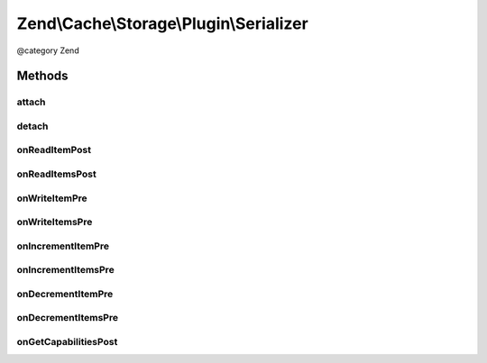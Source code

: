 .. /Cache/Storage/Plugin/Serializer.php generated using docpx on 01/15/13 05:29pm


Zend\\Cache\\Storage\\Plugin\\Serializer
****************************************


@category   Zend



Methods
=======

attach
------

.. function:: attach($events, [$priority = 1])


    Attach

    :param EventManagerInterface $events: 
    :param int $priority: 

    :rtype: Serializer 

    :throws: Exception\LogicException 



detach
------

.. function:: detach($events)


    Detach

    :param EventManagerInterface $events: 

    :rtype: Serializer 

    :throws: Exception\LogicException 



onReadItemPost
--------------

.. function:: onReadItemPost($event)


    On read item post

    :param PostEvent $event: 

    :rtype: void 



onReadItemsPost
---------------

.. function:: onReadItemsPost($event)


    On read items post

    :param PostEvent $event: 

    :rtype: void 



onWriteItemPre
--------------

.. function:: onWriteItemPre($event)


    On write item pre

    :param Event $event: 

    :rtype: void 



onWriteItemsPre
---------------

.. function:: onWriteItemsPre($event)


    On write items pre

    :param Event $event: 

    :rtype: void 



onIncrementItemPre
------------------

.. function:: onIncrementItemPre($event)


    On increment item pre

    :param Event $event: 

    :rtype: mixed 



onIncrementItemsPre
-------------------

.. function:: onIncrementItemsPre($event)


    On increment items pre

    :param Event $event: 

    :rtype: mixed 



onDecrementItemPre
------------------

.. function:: onDecrementItemPre($event)


    On decrement item pre

    :param Event $event: 

    :rtype: mixed 



onDecrementItemsPre
-------------------

.. function:: onDecrementItemsPre($event)


    On decrement items pre

    :param Event $event: 

    :rtype: mixed 



onGetCapabilitiesPost
---------------------

.. function:: onGetCapabilitiesPost($event)


    On get capabilities

    :param PostEvent $event: 

    :rtype: void 





